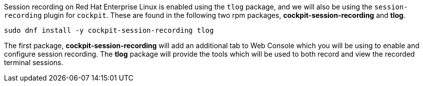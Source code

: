 Session recording on Red Hat Enterprise Linux is enabled using the `tlog` package, and we will also be using the `session-recording` plugin for `cockpit`.  These are found in the following two rpm packages, *cockpit-session-recording* and *tlog*.

[source,bash,run]
----
sudo dnf install -y cockpit-session-recording tlog
----

The first package, *cockpit-session-recording* will add an additional
tab to Web Console which you will be using to enable and configure
session recording. The *tlog* package will provide the tools which will
be used to both record and view the recorded terminal sessions.
